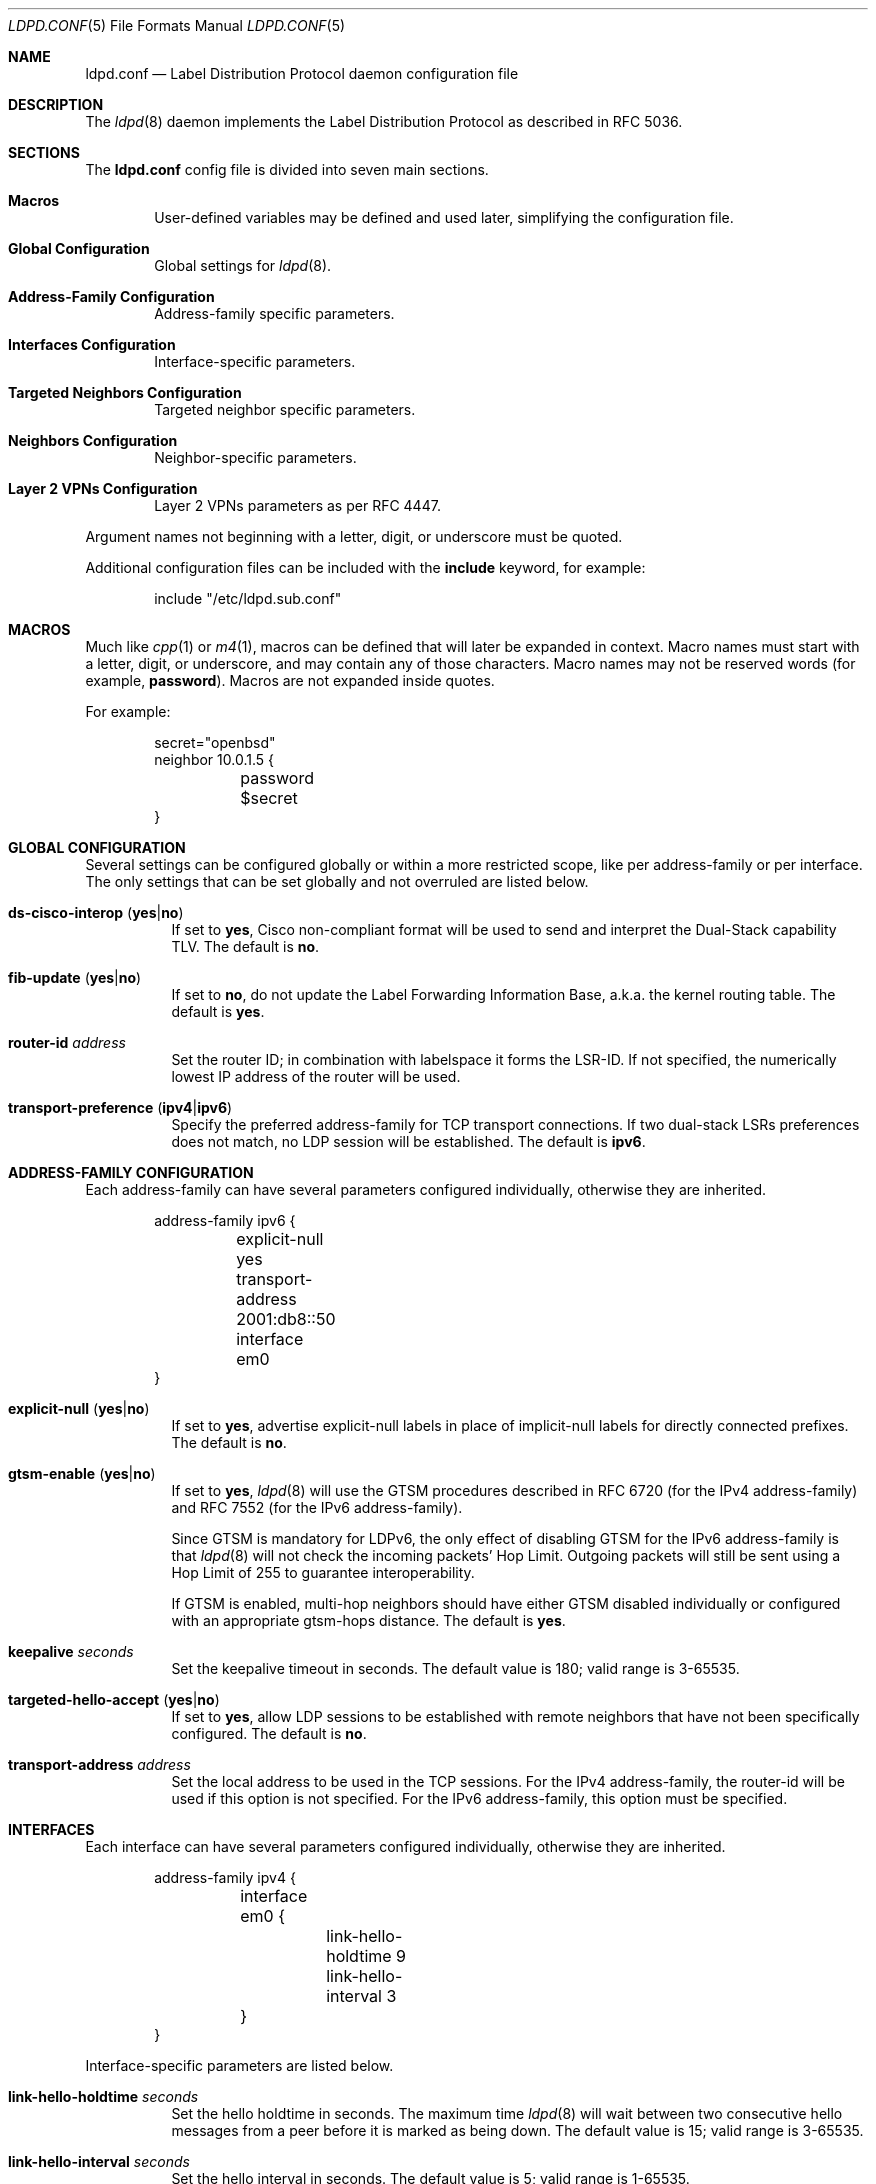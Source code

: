 .\"	$OpenBSD$
.\"
.\" Copyright (c) 2013, 2016 Renato Westphal <renato@openbsd.org>
.\" Copyright (c) 2009 Michele Marchetto <michele@openbsd.org>
.\" Copyright (c) 2005, 2006 Esben Norby <norby@openbsd.org>
.\" Copyright (c) 2004 Claudio Jeker <claudio@openbsd.org>
.\" Copyright (c) 2003, 2004 Henning Brauer <henning@openbsd.org>
.\" Copyright (c) 2002 Daniel Hartmeier <dhartmei@openbsd.org>
.\"
.\" Permission to use, copy, modify, and distribute this software for any
.\" purpose with or without fee is hereby granted, provided that the above
.\" copyright notice and this permission notice appear in all copies.
.\"
.\" THE SOFTWARE IS PROVIDED "AS IS" AND THE AUTHOR DISCLAIMS ALL WARRANTIES
.\" WITH REGARD TO THIS SOFTWARE INCLUDING ALL IMPLIED WARRANTIES OF
.\" MERCHANTABILITY AND FITNESS. IN NO EVENT SHALL THE AUTHOR BE LIABLE FOR
.\" ANY SPECIAL, DIRECT, INDIRECT, OR CONSEQUENTIAL DAMAGES OR ANY DAMAGES
.\" WHATSOEVER RESULTING FROM LOSS OF USE, DATA OR PROFITS, WHETHER IN AN
.\" ACTION OF CONTRACT, NEGLIGENCE OR OTHER TORTIOUS ACTION, ARISING OUT OF
.\" OR IN CONNECTION WITH THE USE OR PERFORMANCE OF THIS SOFTWARE.
.\"
.Dd $Mdocdate$
.Dt LDPD.CONF 5
.Os
.Sh NAME
.Nm ldpd.conf
.Nd Label Distribution Protocol daemon configuration file
.Sh DESCRIPTION
The
.Xr ldpd 8
daemon implements the Label Distribution Protocol as described in RFC 5036.
.Sh SECTIONS
The
.Nm
config file is divided into seven main sections.
.Bl -tag -width xxxx
.It Sy Macros
User-defined variables may be defined and used later, simplifying the
configuration file.
.It Sy Global Configuration
Global settings for
.Xr ldpd 8 .
.It Sy Address-Family Configuration
Address-family specific parameters.
.It Sy Interfaces Configuration
Interface-specific parameters.
.It Sy Targeted Neighbors Configuration
Targeted neighbor specific parameters.
.It Sy Neighbors Configuration
Neighbor-specific parameters.
.It Sy Layer 2 VPNs Configuration
Layer 2 VPNs parameters as per RFC 4447.
.El
.Pp
Argument names not beginning with a letter, digit, or underscore
must be quoted.
.Pp
Additional configuration files can be included with the
.Ic include
keyword, for example:
.Bd -literal -offset indent
include "/etc/ldpd.sub.conf"
.Ed
.Sh MACROS
Much like
.Xr cpp 1
or
.Xr m4 1 ,
macros can be defined that will later be expanded in context.
Macro names must start with a letter, digit, or underscore,
and may contain any of those characters.
Macro names may not be reserved words (for example,
.Ic password ) .
Macros are not expanded inside quotes.
.Pp
For example:
.Bd -literal -offset indent
secret="openbsd"
neighbor 10.0.1.5 {
	password $secret
}
.Ed
.Sh GLOBAL CONFIGURATION
Several settings can be configured globally or within a more restricted scope,
like per address-family or per interface.
The only settings that can be set globally and not overruled are listed below.
.Pp
.Bl -tag -width Ds -compact
.It Xo
.Ic ds-cisco-interop
.Pq Ic yes Ns | Ns Ic no
.Xc
If set to
.Ic yes ,
Cisco non-compliant format will be used to send and interpret the Dual-Stack
capability TLV.
The default is
.Ic no .
.Pp
.It Xo
.Ic fib-update
.Pq Ic yes Ns | Ns Ic no
.Xc
If set to
.Ic no ,
do not update the Label Forwarding Information Base, a.k.a. the kernel routing
table.
The default is
.Ic yes .
.Pp
.It Ic router-id Ar address
Set the router ID; in combination with labelspace it forms the LSR-ID.
If not specified, the numerically lowest IP address of the router will be used.
.Pp
.It Xo
.Ic transport-preference
.Pq Ic ipv4 Ns | Ns Ic ipv6
.Xc
Specify the preferred address-family for TCP transport connections.
If two dual-stack LSRs preferences does not match, no LDP session will
be established.
The default is
.Ic ipv6 .
.El
.Sh ADDRESS-FAMILY CONFIGURATION
Each address-family can have several parameters configured
individually, otherwise they are inherited.
.Bd -literal -offset indent
address-family ipv6 {
	explicit-null yes
	transport-address 2001:db8::50
	interface em0
}
.Ed
.Pp
.Bl -tag -width Ds -compact
.It Xo
.Ic explicit-null
.Pq Ic yes Ns | Ns Ic no
.Xc
If set to
.Ic yes ,
advertise explicit-null labels in place of implicit-null labels for directly
connected prefixes.
The default is
.Ic no .
.Pp
.It Xo
.Ic gtsm-enable
.Pq Ic yes Ns | Ns Ic no
.Xc
If set to
.Ic yes ,
.Xr ldpd 8
will use the GTSM procedures described in RFC 6720 (for the IPv4 address-family)
and RFC 7552 (for the IPv6 address-family).
.Pp
Since GTSM is mandatory for LDPv6, the only effect of disabling GTSM for the
IPv6 address-family is that
.Xr ldpd 8
will not check the incoming packets' Hop Limit.
Outgoing packets will still be sent using a Hop Limit of 255 to guarantee
interoperability.
.Pp
If GTSM is enabled, multi-hop neighbors should have either GTSM disabled
individually or configured with an appropriate gtsm-hops distance.
The default is
.Ic yes .
.Pp
.It Ic keepalive Ar seconds
Set the keepalive timeout in seconds.
The default value is 180; valid range is 3\-65535.
.Pp
.It Xo
.Ic targeted-hello-accept
.Pq Ic yes Ns | Ns Ic no
.Xc
If set to
.Ic yes ,
allow LDP sessions to be established with remote neighbors that have not been
specifically configured.
The default is
.Ic no .
.Pp
.It Ic transport-address Ar address
Set the local address to be used in the TCP sessions.
For the IPv4 address-family, the router-id will be used if this option is not specified.
For the IPv6 address-family, this option must be specified.
.El
.Sh INTERFACES
Each interface can have several parameters configured individually, otherwise
they are inherited.
.Bd -literal -offset indent
address-family ipv4 {
	interface em0 {
		link-hello-holdtime 9
		link-hello-interval 3
	}
}
.Ed
.Pp
Interface-specific parameters are listed below.
.Bl -tag -width Ds
.It Ic link-hello-holdtime Ar seconds
Set the hello holdtime in seconds.
The maximum time
.Xr ldpd 8
will wait between two consecutive hello messages from a peer before it is
marked as being down.
The default value is 15; valid range is 3\-65535.
.It Ic link-hello-interval Ar seconds
Set the hello interval in seconds.
The default value is 5; valid range is 1\-65535.
.El
.Sh TARGETED NEIGHBORS
Each targeted neighbor can have several parameters configured individually,
otherwise they are inherited.
.Bd -literal -offset indent
address-family ipv4 {
	targeted-neighbor A.B.C.D {
		targeted-hello-holdtime 90
		targeted-hello-interval 10
	}
}
address-family ipv6 {
	targeted-neighbor 2001:db8::1
}
.Ed
.Pp
Targeted-neighbor specific parameters are listed below.
.Bl -tag -width Ds
.It Ic targeted-hello-holdtime Ar seconds
Set the hello holdtime in seconds.
The maximum time
.Xr ldpd 8
will wait between two consecutive hello messages from a peer before it is
marked as being down.
The default value is 45.
.It Ic targeted-hello-interval Ar seconds
Set the hello interval in seconds.
The default value is 5; valid range is 1\-65535.
.El
.Sh NEIGHBORS
The
.Ic neighbor
section allows for the configuration of neighbor-specific parameters.
Note, however, that
.Xr ldpd 8
uses the hello discovery mechanism to discover its neighbors.
Without an underlying adjacency these commands have no effect.
A neighbor is identified by its LSR-ID, not by its remote address.
The neighbor-specific parameters apply for both LDPoIPv4 and LDPoIPv6 sessions.
.Bd -literal -offset indent
neighbor A.B.C.D {
}
.Ed
.Pp
Neighbor-specific parameters are listed below.
.Bl -tag -width Ds
.It Ic keepalive Ar seconds
Set the keepalive timeout in seconds.
Inherited from the global configuration if not given.
Valid range is 3\-65535.
.It Xo
.Ic gtsm-enable
.Pq Ic yes Ns | Ns Ic no
.Xc
Override the inherited configuration and enable/disable GTSM for this neighbor.
.It Ic gtsm-hops Ar hops
Set the maximum number of hops the neighbor may be away.
When GTSM is enabled for this neighbor, incoming packets are required to have
a TTL/Hop Limit of 256 minus this value, ensuring they have not passed
through more than the expected number of hops.
The default value is 1; valid range is 1\-255.
.It Ic password Ar secret
Enable TCP MD5 signatures per RFC 5036.
.El
.Sh LAYER 2 VPNS
.Xr ldpd 8
implements the signaling of pseudowires which can be used to
implement either the VPWS solution (also known as PWE3) or the VPLS
solution.
Currently only the VPLS solution is supported.
.Bd -literal -offset indent
l2vpn name type vpls {
        bridge bridge0
        interface em1
        pseudowire mpw1 {
                pw-id 100
                neighbor 192.168.1.10
        }
        pseudowire mpw2 {
                pw-id 200
                neighbor 10.0.1.5
        }
}
.Ed
.Pp
Layer 2 VPN specific parameters are listed below.
.Bl -tag -width Ds
.It Ic bridge Ar interface
Set the bridge interface the VPLS is associated with.
This parameter is optional and is only used to remove MAC addresses received
from MAC address withdrawal messages.
Only one bridge interface can be set.
.It Ic interface Ar interface
Configure a non pseudowire interface pertaining to the VPLS.
This parameter is optional and is only used to send MAC address withdrawal
messages when the specified interface is shutdown.
Multiple interfaces can be configured.
.It Ic mtu Ar number
Set the MTU advertised in the pseudowires.
Local and remote MTUs must match for a pseudowire to be set up.
The default value is 1500.
.It Xo
.Ic type
.Pq Ic ethernet Ns | Ns Ic ethernet-tagged
.Xc
Specify the type of the configured pseudowires.
The type must be the same at both endpoints.
The default is
.Ic ethernet .
.El
.Sh PSEUDOWIRES
Each
.Xr mpw 4
pseudowire interface can have several parameters configured individually,
otherwise they are inherited.
A pseudowire interface is specified by its name.
.Bd -literal -offset indent
pseudowire mpw5 {
	pw-id 5000
	neighbor 172.16.1.50
}
.Ed
.Pp
Pseudowire-specific parameters are listed below.
.Bl -tag -width Ds
.It Xo
.Ic control-word
.Pq Ic yes Ns | Ns Ic no
.Xc
Specify whether the use of the control word is preferred or not
preferred.
The default is
.Ic yes .
.It Ic neighbor-addr Ar address
Specify the IPv4 or IPv6 address of the remote endpoint of the pseudowire.
A targeted neighbor will automatically be created for this address.
By default, the LSR-ID of the remote endpoint of the pseudowire will be used.
.It Ic neighbor-id Ar address
Specify the LSR-ID of the remote endpoint of the pseudowire.
.It Ic pw-id Ar number
Set the PW ID used to identify the pseudowire.
The PW ID must be the same at both endpoints.
Valid range is 1\-4294967295.
.It Xo
.Ic status-tlv
.Pq Ic yes Ns | Ns Ic no
.Xc
Specify whether the use of the Status TLV is preferred or not
preferred.
The default is
.Ic yes .
.El
.Sh FILES
.Bl -tag -width "/etc/ldpd.conf" -compact
.It Pa /etc/ldpd.conf
.Xr ldpd 8
configuration file
.El
.Sh SEE ALSO
.Xr ldpctl 8 ,
.Xr ldpd 8 ,
.Xr rc.conf.local 8
.Sh HISTORY
The
.Nm
file format first appeared in
.Ox 4.6 .
